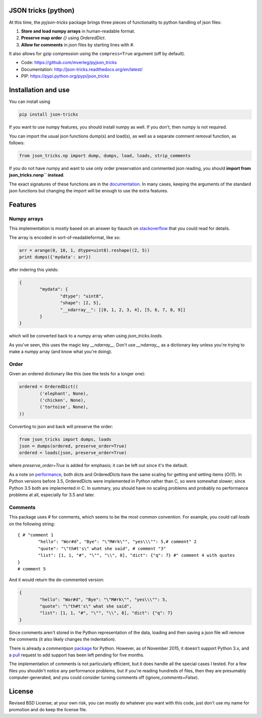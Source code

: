 JSON tricks (python)
---------------------------------------

At this time, the `pyjson-tricks` package brings three pieces of functionality to python handling of json files:

1. **Store and load numpy arrays** in human-readable format.
2. **Preserve map order** `{}` using `OrderedDict`.
3. **Allow for comments** in json files by starting lines with `#`.

It also allows for gzip compression using the ``compress=True`` argument (off by default).

* Code: https://github.com/mverleg/pyjson_tricks
* Documentation: http://json-tricks.readthedocs.org/en/latest/
* PIP: https://pypi.python.org/pypi/json_tricks

Installation and use
---------------------------------------

You can install using

.. code-block:: bash

	pip install json-tricks

If you want to use numpy features, you should install numpy as well. If you don't, then numpy is not required.

You can import the usual json functions dump(s) and load(s), as well as a separate comment removal function, as follows:

.. code-block:: bash

	from json_tricks.np import dump, dumps, load, loads, strip_comments

If you do not have numpy and want to use only order preservation and commented json reading, you should **import from json_tricks.nonp`` instead**.

The exact signatures of these functions are in the documentation_. In many cases, keeping the arguments of the standard json functions but changing the import will be enough to use the extra features.

Features
---------------------------------------

Numpy arrays
+++++++++++++++++++++++++++++++++++++++

This implementation is mostly based on an answer by tlausch on stackoverflow_ that you could read for details.

The array is encoded in sort-of-readableformat, like so:

.. code-block:: python

	arr = arange(0, 10, 1, dtype=uint8).reshape((2, 5))
	print dumps({'mydata': arr})

after indering this yields:

.. code-block:: javascript

	{
		"mydata": {
			"dtype": "uint8",
			"shape": [2, 5],
			"__ndarray__": [[0, 1, 2, 3, 4], [5, 6, 7, 8, 9]]
		}
	}

which will be converted back to a numpy array when using `json_tricks.loads`.

As you've seen, this uses the magic key `__ndarray__`. Don't use `__ndarray__` as a dictionary key unless you're trying to make a numpy array (and know what you're doing).

Order
+++++++++++++++++++++++++++++++++++++++

Given an ordered dictionary like this (see the tests for a longer one):

.. code-block:: python

	ordered = OrderedDict((
		('elephant', None),
		('chicken', None),
		('tortoise', None),
	))

Converting to json and back will preserve the order:

.. code-block:: python

	from json_tricks import dumps, loads
	json = dumps(ordered, preserve_order=True)
	ordered = loads(json, preserve_order=True)

where `preserve_order=True` is added for emphasis; it can be left out since it's the default.

As a note on performance_, both dicts and OrderedDicts have the same scaling for getting and setting items (`O(1)`). In Python versions before 3.5, OrderedDicts were implemented in Python rather than C, so were somewhat slower; since Python 3.5 both are implemented in C. In summary, you should have no scaling problems and probably no performance problems at all, especially for 3.5 and later.

Comments
+++++++++++++++++++++++++++++++++++++++

This package uses `#` for comments, which seems to be the most common convention. For example, you could call `loads` on the following string::

	{ # "comment 1
		"hello": "Wor#d", "Bye": "\"M#rk\"", "yes\\\"": 5,# comment" 2
		"quote": "\"th#t's\" what she said", # comment "3"
		"list": [1, 1, "#", "\"", "\\", 8], "dict": {"q": 7} #" comment 4 with quotes
	}
	# comment 5

And it would return the de-commented version:

.. code-block:: javascript

	{
		"hello": "Wor#d", "Bye": "\"M#rk\"", "yes\\\"": 5,
		"quote": "\"th#t's\" what she said",
		"list": [1, 1, "#", "\"", "\\", 8], "dict": {"q": 7}
	}

Since comments aren't stored in the Python representation of the data, loading and then saving a json file will remove the comments (it also likely changes the indentation).

There is already a `commentjson` package_ for Python. However, as of November 2015, it doesn't support Python 3.x, and a pull_ request to add support has been left pending for five months.

The implementation of comments is not particularly efficient, but it does handle all the special cases I tested. For a few files you shouldn't notice any performance problems, but if you're reading hundreds of files, then they are presumably computer-generated, and you could consider turning comments off (`ignore_comments=False`).

License
---------------------------------------

Revised BSD License; at your own risk, you can mostly do whatever you want with this code, just don't use my name for promotion and do keep the license file.

.. _documentation: http://json-tricks.readthedocs.org/en/latest/#main-components
.. _stackoverflow: http://stackoverflow.com/questions/3488934/simplejson-and-numpy-array
.. _package: https://pypi.python.org/pypi/commentjson/
.. _pull: https://github.com/vaidik/commentjson/pull/11
.. _performance: http://stackoverflow.com/a/8177061/723090


